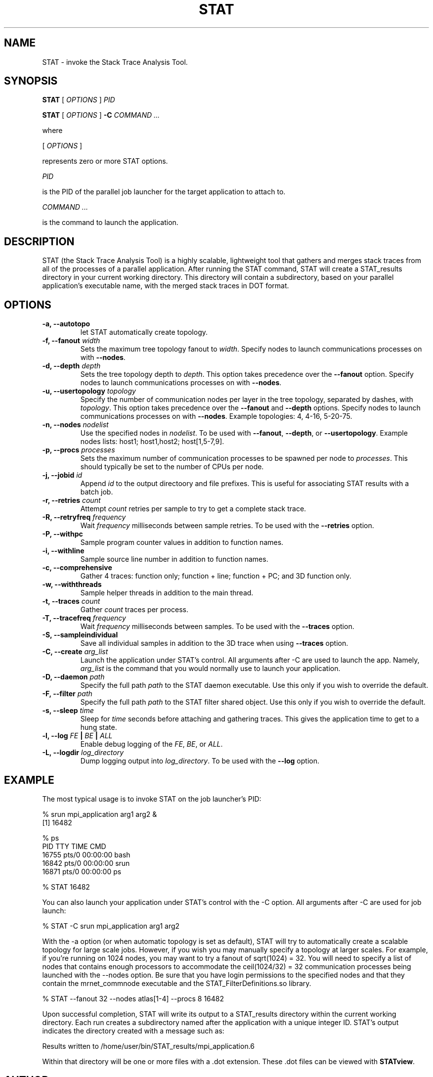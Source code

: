 .\" This manpage has been automatically generated by docbook2man 
.\" from a DocBook document.  This tool can be found at:
.\" <http://shell.ipoline.com/~elmert/comp/docbook2X/> 
.\" Please send any bug reports, improvements, comments, patches, 
.\" etc. to Steve Cheng <steve@ggi-project.org>.
.TH "STAT" "1" "01 April 2011" "" ""

.SH NAME
STAT \- invoke the Stack Trace Analysis Tool.
.SH SYNOPSIS

\fBSTAT\fR [ \fB\fIOPTIONS\fB\fR ] \fB\fIPID\fB\fR


\fBSTAT\fR [ \fB\fIOPTIONS\fB\fR ] \fB-C\fR \fB\fICOMMAND\fB\fR\fI ...\fR

.PP
where

.nf
    

 [ \fB\fIOPTIONS\fB\fR ]


    represents zero or more STAT options.
    

 \fB\fIPID\fB\fR

 
    is the PID of the parallel job launcher for the target application to attach to.
    

 \fB\fICOMMAND\fB\fR\fI ...\fR

 
    is the command to launch the application.
    
.fi
.SH "DESCRIPTION"
.PP
STAT (the Stack Trace Analysis Tool) is a highly scalable, lightweight tool that gathers and merges stack traces from all of the processes of a parallel application.  After running the STAT command, STAT will create a STAT_results directory in your current working directory.  This directory will contain a subdirectory, based on your parallel application's executable name, with the merged stack traces in DOT format.
.SH "OPTIONS"
.TP
\fB-a, --autotopo\fR
let STAT automatically create topology.
.TP
\fB-f, --fanout \fIwidth\fB\fR
Sets the maximum tree topology fanout to \fIwidth\fR\&.  Specify nodes to launch communications processes on with \fB--nodes\fR\&.
.TP
\fB-d, --depth \fIdepth\fB\fR
Sets the tree topology depth to \fIdepth\fR\&.  This option takes precedence over the \fB--fanout\fR option.  Specify nodes to launch communications processes on with \fB--nodes\fR\&.
.TP
\fB-u, --usertopology \fItopology\fB\fR
Specify the number of communication nodes per layer in the tree topology, separated by dashes, with \fItopology\fR\&.  This option takes precedence over the \fB--fanout\fR and \fB--depth\fR options.  Specify nodes to launch communications processes on with \fB--nodes\fR\&.  Example topologies: 4, 4-16, 5-20-75.
.TP
\fB-n, --nodes \fInodelist\fB\fR
Use the specified nodes in \fInodelist\fR\&.  To be used with \fB--fanout\fR, \fB--depth\fR, or \fB--usertopology\fR\&.  Example nodes lists: host1; host1,host2; host[1,5-7,9].
.TP
\fB-p, --procs \fIprocesses\fB\fR
Sets the maximum number of communication processes to be spawned per node to \fIprocesses\fR\&.  This should typically be set to the number of CPUs per node.
.TP
\fB-j, --jobid \fIid\fB\fR
Append \fIid\fR to the output directoory and file prefixes.  This is useful for associating STAT results with a batch job.
.TP
\fB-r, --retries \fIcount\fB\fR
Attempt \fIcount\fR retries per sample to try to get a complete stack trace.
.TP
\fB-R, --retryfreq \fIfrequency\fB\fR
Wait \fIfrequency\fR milliseconds between sample retries.  To be used with the \fB--retries\fR option.
.TP
\fB-P, --withpc\fR
Sample program counter values in addition to function names.
.TP
\fB-i, --withline\fR
Sample source line number in addition to function names.
.TP
\fB-c, --comprehensive\fR
Gather 4 traces: function only; function + line; function + PC; and 3D function only.
.TP
\fB-w, --withthreads\fR
Sample helper threads in addition to the main thread.
.TP
\fB-t, --traces \fIcount\fB\fR
Gather \fIcount\fR traces per process.
.TP
\fB-T, --tracefreq \fIfrequency\fB\fR
Wait \fIfrequency\fR milliseconds between samples.  To be used with the \fB--traces\fR option.
.TP
\fB-S, --sampleindividual\fR
Save all individual samples in addition to the 3D trace when using \fB--traces\fR option.
.TP
\fB-C, --create \fIarg_list\fB\fR
Launch the application under STAT's control.  All arguments after -C are used to launch the app.  Namely, \fIarg_list\fR is the command that you would normally use to launch your application.
.TP
\fB-D, --daemon \fIpath\fB\fR
Specify the full path \fIpath\fR to the STAT daemon executable.  Use this only if you wish to override the default.
.TP
\fB-F, --filter \fIpath\fB\fR
Specify the full path \fIpath\fR to the STAT filter shared object.  Use this only if you wish to override the default.
.TP
\fB-s, --sleep \fItime\fB\fR
Sleep for \fItime\fR seconds before attaching and gathering traces.  This gives the application time to get to a hung state.
.TP
\fB-l, --log    \fIFE\fB | \fIBE\fB | \fIALL\fB  \fR
Enable debug logging of the \fIFE\fR, \fIBE\fR, or \fIALL\fR\&.
.TP
\fB-L, --logdir \fIlog_directory\fB\fR
Dump logging output into \fIlog_directory\fR\&.  To be used with the \fB--log\fR option.
.SH "EXAMPLE"
.PP
The most typical usage is to invoke STAT on the job launcher's PID:
.PP

.nf
  % srun mpi_application arg1 arg2 &
  [1] 16482
  
  % ps
    PID TTY          TIME CMD
  16755 pts/0    00:00:00 bash
  16842 pts/0    00:00:00 srun
  16871 pts/0    00:00:00 ps
  
  % STAT 16482
    
.fi
.PP
You can also launch your application under STAT's control with the -C option.  All arguments after -C are used for job launch:
.PP

.nf
  % STAT -C srun mpi_application arg1 arg2
    
.fi
.PP
With the -a option (or when automatic topology is set as default), STAT will try to automatically create a scalable topology for large scale jobs.  However, if you wish you may manually specify a topology at larger scales.  For example, if you're running on 1024 nodes, you may want to try a fanout of sqrt(1024) = 32.  You will need to specify a list of nodes that contains enough processors to accommodate the ceil(1024/32) = 32 communication processes being launched with the --nodes option.  Be sure that you have login permissions to the specified nodes and that they contain the mrnet_commnode executable and the STAT_FilterDefinitions.so library.
.PP

.nf
  % STAT --fanout 32 --nodes atlas[1-4] --procs 8 16482
    
.fi
.PP
Upon successful completion, STAT will write its output to a STAT_results directory within the current working directory.  Each run creates a subdirectory named after the application with a unique integer ID.  STAT's output indicates the directory created with a message such as:
.PP

.nf
  Results written to /home/user/bin/STAT_results/mpi_application.6
    
.fi
.PP
Within that directory will be one or more files with a .dot extension.  These .dot files can be viewed with \fBSTATview\fR\&.
.SH "AUTHOR"
.PP
Written by Gregory L. Lee 
<lee218@llnl.gov>
.SH "COPYRIGHT"
.PP
Copyright 2008 Lawrence Livermore National Laboratory
.PP
This is free software; see the source for copying conditions.  There is NO warranty; not even for MECHANTABILITY or FITNESS FOR A PARTICULAR PURPOSE.
.SH "SEE ALSO"
.PP
\fBSTATGUI\fR(1), \fBSTATview\fR(1), \fBSTATBench\fR(1)
